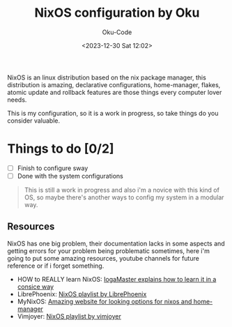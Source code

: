 #+TITLE: NixOS configuration by Oku
#+AUTHOR: Oku-Code
#+DESCRIPTION: This is the configurations for my desktop with nixos
#+DATE: <2023-12-30 Sat 12:02>

NixOS is an linux distribution based on the nix package manager, this
distribution is amazing, declarative configurations, home-manager,
flakes, atomic update and rollback features are those things every
computer lover needs.

This is my configuration, so it is a work in progress, so take things
do you consider valuable.

* Things to do [0/2]

- [ ] Finish to configure sway
- [ ] Done with the system configurations
  
#+begin_quote
This is still a work in progress and also i'm a novice with this kind
of OS, so maybe there's another ways to config my system in a modular way.
#+end_quote

** Resources

NixOS has one big problem, their documentation lacks in some aspects
and getting errors for your problem being problematic sometimes, here
i'm going to put some amazing resources, youtube channels for future
reference or if i forget something.

- HOW to REALLY learn NixOS: [[https://www.youtube.com/watch?v=1ED9b7ERTzI][IogaMaster explains how to learn it in a consice way]]
- LibrePhoenix: [[https://www.youtube.com/watch?v=6WLaNIlDW0M&list=PL_WcXIXdDWWpuypAEKzZF2b5PijTluxRG][NixOS playlist by LibrePhoenix]]
- MyNixOS: [[https://mynixos.com/][Amazing website for looking options for nixos and home-manager]]
- Vimjoyer: [[https://www.youtube.com/watch?v=bjTxiFLSNFA&list=PLko9chwSoP-15ZtZxu64k_CuTzXrFpxPE][NixOS playlist by vimjoyer]]
